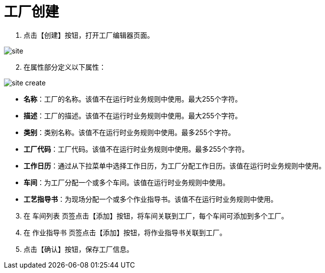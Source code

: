 = 工厂创建

. 点击【创建】按钮，打开工厂编辑器页面。

image::site.png[align="center"]

[start=2]
. 在属性部分定义以下属性：

image::site-create.png[align="center"]

* *名称*：工厂的名称。该值不在运行时业务规则中使用。最大255个字符。
* *描述*：工厂的描述。该值不在运行时业务规则中使用。最大255个字符。
* *类别*：类别名称。该值不在运行时业务规则中使用。最多255个字符。
* *工厂代码*：工厂代码。该值不在运行时业务规则中使用。最多255个字符。
* *工作日历*：通过从下拉菜单中选择工作日历，为工厂分配工作日历。该值在运行时业务规则中使用。
* *车间*：为工厂分配一个或多个车间。该值在运行时业务规则中使用。
* *工艺指导书*：为现场分配一个或多个作业指导书。该值不在运行时业务规则中使用。

[start=3]
. 在 `车间列表` 页签点击【添加】按钮，将车间关联到工厂，每个车间可添加到多个工厂。

. 在 `作业指导书` 页签点击【添加】按钮，将作业指导书关联到工厂。

. 点击【确认】按钮，保存工厂信息。